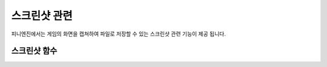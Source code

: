.. PiniEngine documentation master file, created by
   sphinx-quickstart on Wed Dec 10 17:29:29 2014.
   You can adapt this file completely to your liking, but it should at least
   contain the root `toctree` directive.

스크린샷 관련
**********************************************

피니엔진에서는 게임의 화면을 캡쳐하여 파일로 저장할 수 있는 스크린샷 관련 기능이 제공 됩니다.

.. _함수_스크린샷:

스크린샷 함수
===============================================

.. function:: [스크린샷 파일명]

   게임의 화면을 캡쳐하여 파일로 저장할 수 있습니다.

   :param 문자열 파일명: ( **필수** ) 파일로 저장될 캡쳐된 화면의 파일명을 전달해 주어야 합니다.
